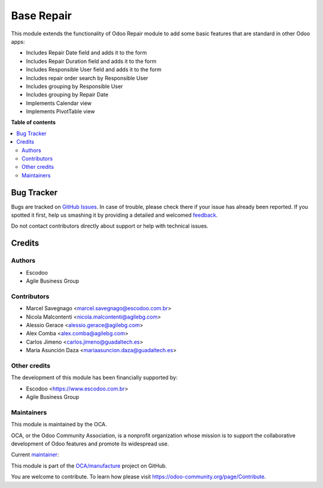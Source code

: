 ===========
Base Repair
===========

.. !!!!!!!!!!!!!!!!!!!!!!!!!!!!!!!!!!!!!!!!!!!!!!!!!!!!
   !! This file is generated by oca-gen-addon-readme !!
   !! changes will be overwritten.                   !!
   !!!!!!!!!!!!!!!!!!!!!!!!!!!!!!!!!!!!!!!!!!!!!!!!!!!!

.. |badge1| image:: https://img.shields.io/badge/maturity-Beta-yellow.png
    :target: https://odoo-community.org/page/development-status
    :alt: Beta
.. |badge2| image:: https://img.shields.io/badge/licence-AGPL--3-blue.png
    :target: http://www.gnu.org/licenses/agpl-3.0-standalone.html
    :alt: License: AGPL-3
.. |badge3| image:: https://img.shields.io/badge/github-OCA%2Fmanufacture-lightgray.png?logo=github
    :target: https://github.com/OCA/manufacture/tree/13.0/base_repair
    :alt: OCA/manufacture
.. |badge4| image:: https://img.shields.io/badge/weblate-Translate%20me-F47D42.png
    :target: https://translation.odoo-community.org/projects/manufacture-13-0/manufacture-13-0-base_repair
    :alt: Translate me on Weblate
.. |badge5| image:: https://img.shields.io/badge/runbot-Try%20me-875A7B.png
    :target: https://runbot.odoo-community.org/runbot/129/13.0
    :alt: Try me on Runbot

|badge1| |badge2| |badge3| |badge4| |badge5| 

This module extends the functionality of Odoo Repair module to add some basic features that are standard in other Odoo apps:

* Includes Repair Date field and adds it to the form
* Includes Repair Duration field and adds it to the form
* Includes Responsible User field and adds it to the form
* Includes repair order search by Responsible User
* Includes grouping by Responsible User
* Includes grouping by Repair Date
* Implements Calendar view
* Implements PivotTable view

**Table of contents**

.. contents::
   :local:

Bug Tracker
===========

Bugs are tracked on `GitHub Issues <https://github.com/OCA/manufacture/issues>`_.
In case of trouble, please check there if your issue has already been reported.
If you spotted it first, help us smashing it by providing a detailed and welcomed
`feedback <https://github.com/OCA/manufacture/issues/new?body=module:%20base_repair%0Aversion:%2013.0%0A%0A**Steps%20to%20reproduce**%0A-%20...%0A%0A**Current%20behavior**%0A%0A**Expected%20behavior**>`_.

Do not contact contributors directly about support or help with technical issues.

Credits
=======

Authors
~~~~~~~

* Escodoo
* Agile Business Group

Contributors
~~~~~~~~~~~~

* Marcel Savegnago <marcel.savegnago@escodoo.com.br>
* Nicola Malcontenti <nicola.malcontenti@agilebg.com>
* Alessio Gerace <alessio.gerace@agilebg.com>
* Alex Comba <alex.comba@agilebg.com>
* Carlos Jimeno <carlos.jimeno@guadaltech.es>
* María Asunción Daza <mariaasuncion.daza@guadaltech.es>

Other credits
~~~~~~~~~~~~~

The development of this module has been financially supported by:

* Escodoo <https://www.escodoo.com.br>
* Agile Business Group

Maintainers
~~~~~~~~~~~

This module is maintained by the OCA.

.. image:: https://odoo-community.org/logo.png
   :alt: Odoo Community Association
   :target: https://odoo-community.org

OCA, or the Odoo Community Association, is a nonprofit organization whose
mission is to support the collaborative development of Odoo features and
promote its widespread use.

.. |maintainer-marcelsavegnago| image:: https://github.com/marcelsavegnago.png?size=40px
    :target: https://github.com/marcelsavegnago
    :alt: marcelsavegnago

Current `maintainer <https://odoo-community.org/page/maintainer-role>`__:

|maintainer-marcelsavegnago| 

This module is part of the `OCA/manufacture <https://github.com/OCA/manufacture/tree/13.0/base_repair>`_ project on GitHub.

You are welcome to contribute. To learn how please visit https://odoo-community.org/page/Contribute.
